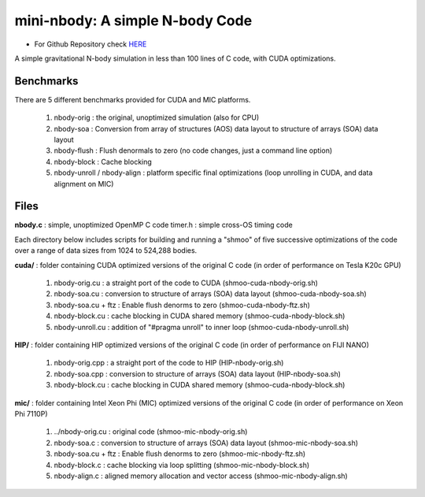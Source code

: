 .. _mininbody:

==================================
mini-nbody: A simple N-body Code
==================================

* For Github Repository check `HERE <https://github.com/ROCm-Developer-Tools/HIP-Examples/tree/master/mini-nbody>`_

A simple gravitational N-body simulation in less than 100 lines of C code, with CUDA optimizations.

Benchmarks
**************
There are 5 different benchmarks provided for CUDA and MIC platforms.

   1. nbody-orig : the original, unoptimized simulation (also for CPU)
   2. nbody-soa : Conversion from array of structures (AOS) data layout to structure of arrays (SOA) data layout
   3. nbody-flush : Flush denormals to zero (no code changes, just a command line option)
   4. nbody-block : Cache blocking
   5. nbody-unroll / nbody-align : platform specific final optimizations (loop unrolling in CUDA, and data alignment on MIC)

Files
********
**nbody.c** : simple, unoptimized OpenMP C code timer.h : simple cross-OS timing code

Each directory below includes scripts for building and running a "shmoo" of five successive optimizations of the code over a range of data sizes from 1024 to 524,288 bodies.

**cuda/** : folder containing CUDA optimized versions of the original C code (in order of performance on Tesla K20c GPU)

   1. nbody-orig.cu : a straight port of the code to CUDA (shmoo-cuda-nbody-orig.sh)
   2. nbody-soa.cu : conversion to structure of arrays (SOA) data layout (shmoo-cuda-nbody-soa.sh)
   3. nbody-soa.cu + ftz : Enable flush denorms to zero (shmoo-cuda-nbody-ftz.sh)
   4. nbody-block.cu : cache blocking in CUDA shared memory (shmoo-cuda-nbody-block.sh)
   5. nbody-unroll.cu : addition of "#pragma unroll" to inner loop (shmoo-cuda-nbody-unroll.sh)

**HIP/** : folder containing HIP optimized versions of the original C code (in order of performance on FIJI NANO)

   1. nbody-orig.cpp : a straight port of the code to HIP (HIP-nbody-orig.sh)
   2. nbody-soa.cpp : conversion to structure of arrays (SOA) data layout (HIP-nbody-soa.sh)
   3. nbody-block.cu : cache blocking in CUDA shared memory (shmoo-cuda-nbody-block.sh)

**mic/** : folder containing Intel Xeon Phi (MIC) optimized versions of the original C code (in order of performance on Xeon Phi 7110P)

   1. ../nbody-orig.cu : original code (shmoo-mic-nbody-orig.sh)
   2. nbody-soa.c : conversion to structure of arrays (SOA) data layout (shmoo-mic-nbody-soa.sh)
   3. nbody-soa.cu + ftz : Enable flush denorms to zero (shmoo-mic-nbody-ftz.sh)
   4. nbody-block.c : cache blocking via loop splitting (shmoo-mic-nbody-block.sh)
   5. nbody-align.c : aligned memory allocation and vector access (shmoo-mic-nbody-align.sh)


